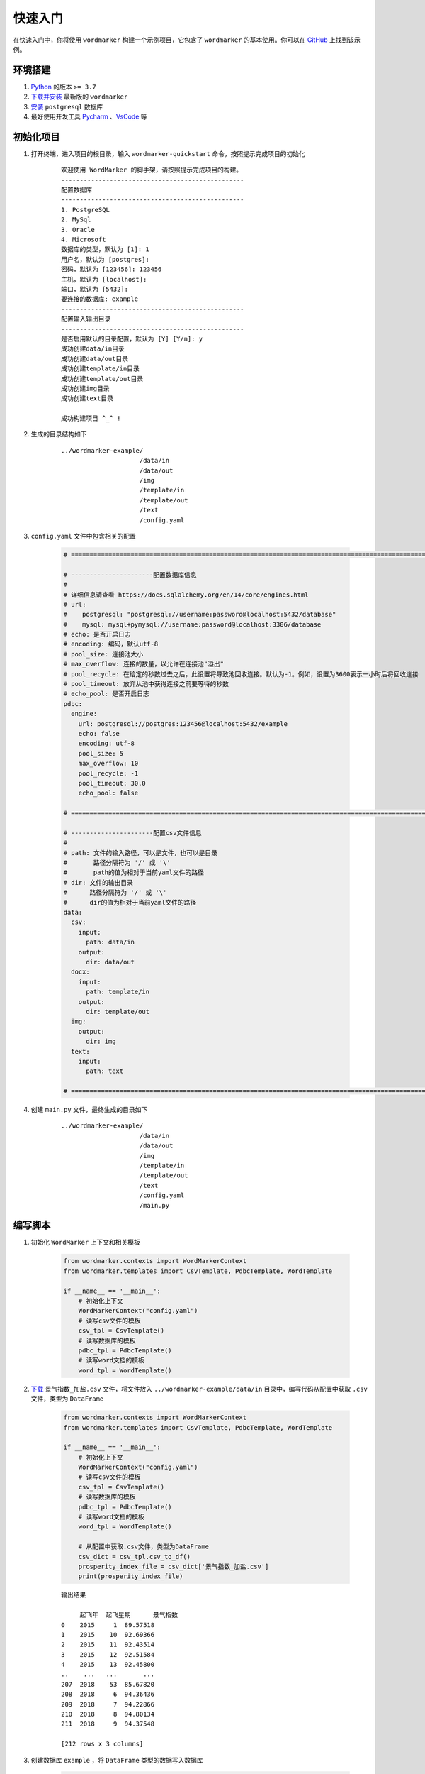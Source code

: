 =================
快速入门
=================

在快速入门中，你将使用 ``wordmarker`` 构建一个示例项目，它包含了 ``wordmarker`` 的基本使用。你可以在 `GitHub <https://github.com/lostblackknight/wordmarker-example>`_ 上找到该示例。

环境搭建
=================

1. `Python <https://www.python.org/>`_ 的版本 ``>= 3.7``
2. `下载并安装 <https://pypi.org/project/wordmarker/>`_ 最新版的 ``wordmarker``
3. `安装 <https://www.postgresql.org/>`_ ``postgresql`` 数据库
4. 最好使用开发工具 `Pycharm <https://www.jetbrains.com/pycharm/>`_ 、`VsCode <https://code.visualstudio.com/>`_ 等

初始化项目
=================

1. 打开终端，进入项目的根目录，输入 ``wordmarker-quickstart`` 命令，按照提示完成项目的初始化

    ::

        欢迎使用 WordMarker 的脚手架，请按照提示完成项目的构建。
        -------------------------------------------------
        配置数据库
        -------------------------------------------------
        1. PostgreSQL
        2. MySql
        3. Oracle
        4. Microsoft
        数据库的类型，默认为 [1]: 1
        用户名，默认为 [postgres]:
        密码，默认为 [123456]: 123456
        主机，默认为 [localhost]:
        端口，默认为 [5432]:
        要连接的数据库: example
        -------------------------------------------------
        配置输入输出目录
        -------------------------------------------------
        是否启用默认的目录配置，默认为 [Y] [Y/n]: y
        成功创建data/in目录
        成功创建data/out目录
        成功创建template/in目录
        成功创建template/out目录
        成功创建img目录
        成功创建text目录

        成功构建项目 ^_^ !

2. 生成的目录结构如下

    ::

        ../wordmarker-example/
                             /data/in
                             /data/out
                             /img
                             /template/in
                             /template/out
                             /text
                             /config.yaml

3. ``config.yaml`` 文件中包含相关的配置

    .. code-block:: yaml

        # ======================================================================================================

        # ----------------------配置数据库信息
        #
        # 详细信息请查看 https://docs.sqlalchemy.org/en/14/core/engines.html
        # url:
        #    postgresql: "postgresql://username:password@localhost:5432/database"
        #    mysql: mysql+pymysql://username:password@localhost:3306/database
        # echo: 是否开启日志
        # encoding: 编码，默认utf-8
        # pool_size: 连接池大小
        # max_overflow: 连接的数量，以允许在连接池"溢出"
        # pool_recycle: 在给定的秒数过去之后，此设置将导致池回收连接。默认为-1。例如，设置为3600表示一小时后将回收连接
        # pool_timeout: 放弃从池中获得连接之前要等待的秒数
        # echo_pool: 是否开启日志
        pdbc:
          engine:
            url: postgresql://postgres:123456@localhost:5432/example
            echo: false
            encoding: utf-8
            pool_size: 5
            max_overflow: 10
            pool_recycle: -1
            pool_timeout: 30.0
            echo_pool: false

        # ======================================================================================================

        # ----------------------配置csv文件信息
        #
        # path: 文件的输入路径，可以是文件，也可以是目录
        #       路径分隔符为 '/' 或 '\'
        #       path的值为相对于当前yaml文件的路径
        # dir: 文件的输出目录
        #      路径分隔符为 '/' 或 '\'
        #      dir的值为相对于当前yaml文件的路径
        data:
          csv:
            input:
              path: data/in
            output:
              dir: data/out
          docx:
            input:
              path: template/in
            output:
              dir: template/out
          img:
            output:
              dir: img
          text:
            input:
              path: text

        # ======================================================================================================

4. 创建 ``main.py`` 文件，最终生成的目录如下

    ::

        ../wordmarker-example/
                             /data/in
                             /data/out
                             /img
                             /template/in
                             /template/out
                             /text
                             /config.yaml
                             /main.py

编写脚本
=================

1. 初始化 ``WordMarker`` 上下文和相关模板

    .. code-block:: python

        from wordmarker.contexts import WordMarkerContext
        from wordmarker.templates import CsvTemplate, PdbcTemplate, WordTemplate

        if __name__ == '__main__':
            # 初始化上下文
            WordMarkerContext("config.yaml")
            # 读写csv文件的模板
            csv_tpl = CsvTemplate()
            # 读写数据库的模板
            pdbc_tpl = PdbcTemplate()
            # 读写word文档的模板
            word_tpl = WordTemplate()

2. `下载 <https://github.com/lostblackknight/wordmarker-example/blob/master/data/in>`_ ``景气指数_加盐.csv`` 文件，将文件放入 ``../wordmarker-example/data/in`` 目录中，编写代码从配置中获取 ``.csv`` 文件，类型为 ``DataFrame``

    .. code-block:: python

        from wordmarker.contexts import WordMarkerContext
        from wordmarker.templates import CsvTemplate, PdbcTemplate, WordTemplate

        if __name__ == '__main__':
            # 初始化上下文
            WordMarkerContext("config.yaml")
            # 读写csv文件的模板
            csv_tpl = CsvTemplate()
            # 读写数据库的模板
            pdbc_tpl = PdbcTemplate()
            # 读写word文档的模板
            word_tpl = WordTemplate()

            # 从配置中获取.csv文件，类型为DataFrame
            csv_dict = csv_tpl.csv_to_df()
            prosperity_index_file = csv_dict['景气指数_加盐.csv']
            print(prosperity_index_file)

    ::

        输出结果

             起飞年  起飞星期      景气指数
        0    2015     1  89.57518
        1    2015    10  92.69366
        2    2015    11  92.43514
        3    2015    12  92.51584
        4    2015    13  92.45800
        ..    ...   ...       ...
        207  2018    53  85.67820
        208  2018     6  94.36436
        209  2018     7  94.22866
        210  2018     8  94.80134
        211  2018     9  94.37548

        [212 rows x 3 columns]

3. 创建数据库 ``example`` ，将 ``DataFrame`` 类型的数据写入数据库

    .. code-block:: python

        from wordmarker.contexts import WordMarkerContext
        from wordmarker.templates import CsvTemplate, PdbcTemplate, WordTemplate

        if __name__ == '__main__':
            # 初始化上下文
            WordMarkerContext("config.yaml")
            # 读写csv文件的模板
            csv_tpl = CsvTemplate()
            # 读写数据库的模板
            pdbc_tpl = PdbcTemplate()
            # 读写word文档的模板
            word_tpl = WordTemplate()

            # 从配置中获取.csv文件，类型为DataFrame
            csv_dict = csv_tpl.csv_to_df()
            prosperity_index_file = csv_dict['景气指数_加盐.csv']
            print(prosperity_index_file)

            # 将DataFrame类型的数据写入数据库
            pdbc_tpl.update_table(prosperity_index_file, "t_prosperity_index")

4. 从 ``example`` 数据库中获取数据，类型为 ``DataFrame``

    .. code-block:: python

        from wordmarker.contexts import WordMarkerContext
        from wordmarker.templates import CsvTemplate, PdbcTemplate, WordTemplate

        if __name__ == '__main__':
            # 初始化上下文
            WordMarkerContext("config.yaml")
            # 读写csv文件的模板
            csv_tpl = CsvTemplate()
            # 读写数据库的模板
            pdbc_tpl = PdbcTemplate()
            # 读写word文档的模板
            word_tpl = WordTemplate()

            # 从配置中获取.csv文件，类型为DataFrame
            csv_dict = csv_tpl.csv_to_df()
            prosperity_index_file = csv_dict['景气指数_加盐.csv']
            print(prosperity_index_file)

            # 将DataFrame类型的数据写入数据库
            pdbc_tpl.update_table(prosperity_index_file, "t_prosperity_index")

            # 从数据库中获取数据，类型为DataFrame
            prosperity_index_database = pdbc_tpl.query_table("t_prosperity_index")
            print(prosperity_index_database)

    ::

        输出结果

             起飞年  起飞星期      景气指数
        0    2015     1  89.57518
        1    2015    10  92.69366
        2    2015    11  92.43514
        3    2015    12  92.51584
        4    2015    13  92.45800
        ..    ...   ...       ...
        207  2018    53  85.67820
        208  2018     6  94.36436
        209  2018     7  94.22866
        210  2018     8  94.80134
        211  2018     9  94.37548

        [212 rows x 3 columns]

             起飞年  起飞星期      景气指数
        0    2015     1  89.57518
        1    2015    10  92.69366
        2    2015    11  92.43514
        3    2015    12  92.51584
        4    2015    13  92.45800
        ..    ...   ...       ...
        207  2018    53  85.67820
        208  2018     6  94.36436
        209  2018     7  94.22866
        210  2018     8  94.80134
        211  2018     9  94.37548

        [212 rows x 3 columns]

5. 将 ``DataFrame`` 类型的数据转换为 ``.csv`` 文件

    .. code-block:: python

        from wordmarker.contexts import WordMarkerContext
        from wordmarker.templates import CsvTemplate, PdbcTemplate, WordTemplate

        if __name__ == '__main__':
            # 初始化上下文
            WordMarkerContext("config.yaml")
            # 读写csv文件的模板
            csv_tpl = CsvTemplate()
            # 读写数据库的模板
            pdbc_tpl = PdbcTemplate()
            # 读写word文档的模板
            word_tpl = WordTemplate()

            # 从配置中获取.csv文件，类型为DataFrame
            csv_dict = csv_tpl.csv_to_df()
            prosperity_index_file = csv_dict['景气指数_加盐.csv']
            print(prosperity_index_file)

            # 将DataFrame类型的数据写入数据库
            pdbc_tpl.update_table(prosperity_index_file, "t_prosperity_index")

            # 从数据库中获取数据，类型为DataFrame
            prosperity_index_database = pdbc_tpl.query_table("t_prosperity_index")
            print(prosperity_index_database)

            # 将DataFrame类型的数据转换为.csv文件
            csv_tpl.df_to_csv({'景气指数_数据库.csv': prosperity_index_database})

    ::

        输出目录

        ../wordmarker-example/data/out/景气指数_数据库.csv

6. 编写 ``example.yaml`` 和 ``meta.yaml`` 文件，将这两个文件放在 ``../wordmarker-example/text/`` 目录下

    ``example.yaml``

    .. code-block:: yaml

        example:
          title: '景气指数'
          img_title: '图1 景气指数'
          explanation:
            - '2017年上半年民航全市场景气指数上涨：国内航线154，国际航线125，港澳台航线171。'
            - '2017年国内航线景气指数同比增幅放缓至0.40%，巿场稳步上升。'
            - '2017年国际航线景气指数增速上升，同比增幅与2016年放缓至0.40%，但春节峰值周景气指数超越2016年峰值，达到94.24，再创新高。'

    ``meta.yaml``

    .. code-block:: yaml

        meta:
          author: '{{ author }}'
          email: 'chensixiang1234@gamil.com'

7. 在 ``meta.yaml`` 文件中 ``meta.author`` 对应的值包含插值表达式。要对表达式赋值，需要创建 ``AbstractConverter`` 类的实现类，并且创建实现类的对象

    .. code-block:: python

        from wordmarker.contexts import WordMarkerContext
        from wordmarker.templates import CsvTemplate, PdbcTemplate, WordTemplate, AbstractConverter

        class TextConverter(AbstractConverter):
            def __init__(self, word_tpl_: WordTemplate):
                super().__init__(word_tpl_)

            @staticmethod
            def author():
                return 'chensixiang'

        if __name__ == '__main__':
            # 初始化上下文
            WordMarkerContext("config.yaml")
            # 读写csv文件的模板
            csv_tpl = CsvTemplate()
            # 读写数据库的模板
            pdbc_tpl = PdbcTemplate()
            # 读写word文档的模板
            word_tpl = WordTemplate()

            # 从配置中获取.csv文件，类型为DataFrame
            csv_dict = csv_tpl.csv_to_df()
            prosperity_index_file = csv_dict['景气指数_加盐.csv']
            print(prosperity_index_file)

            # 将DataFrame类型的数据写入数据库
            pdbc_tpl.update_table(prosperity_index_file, "t_prosperity_index")

            # 从数据库中获取数据，类型为DataFrame
            prosperity_index_database = pdbc_tpl.query_table("t_prosperity_index")
            print(prosperity_index_database)

            # 将DataFrame类型的数据转换为.csv文件
            csv_tpl.df_to_csv({'景气指数_数据库.csv': prosperity_index_database})

            # 创建TextConverter对象，它继承了AbstractConverter，可以将yaml模板中的插值表达式进行转换
            text = TextConverter(word_tpl)

8. `下载 <https://github.com/lostblackknight/wordmarker-example/tree/master/template/in>`_ ``default_tpl.docx`` 文件，将文件放入 ``../wordmarker-example/template/in`` 目录中，`下载 <https://github.com/lostblackknight/wordmarker-example/tree/master/img>`_ ``景气指数.png`` 文件，将文件放入 ``../wordmarker-example/img`` 目录中，并修改 ``config.yaml`` 中的 ``data.docx.input.path`` 的配置，以及编写 ``content`` 字典

    ``config.yaml``

    .. code-block:: yaml

        # ======================================================================================================

        # ----------------------配置数据库信息
        #
        # 详细信息请查看 https://docs.sqlalchemy.org/en/14/core/engines.html
        # url:
        #    postgresql: "postgresql://username:password@localhost:5432/database"
        #    mysql: mysql+pymysql://username:password@localhost:3306/database
        # echo: 是否开启日志
        # encoding: 编码，默认utf-8
        # pool_size: 连接池大小
        # max_overflow: 连接的数量，以允许在连接池"溢出"
        # pool_recycle: 在给定的秒数过去之后，此设置将导致池回收连接。默认为-1。例如，设置为3600表示一小时后将回收连接
        # pool_timeout: 放弃从池中获得连接之前要等待的秒数
        # echo_pool: 是否开启日志
        pdbc:
          engine:
            url: postgresql://postgres:123456@localhost:5432/example
            echo: false
            encoding: utf-8
            pool_size: 5
            max_overflow: 10
            pool_recycle: -1
            pool_timeout: 30.0
            echo_pool: false

        # ======================================================================================================

        # ----------------------配置csv文件信息
        #
        # path: 文件的输入路径，可以是文件，也可以是目录
        #       路径分隔符为 '/' 或 '\'
        #       path的值为相对于当前yaml文件的路径
        # dir: 文件的输出目录
        #      路径分隔符为 '/' 或 '\'
        #      dir的值为相对于当前yaml文件的路径
        data:
          csv:
            input:
              path: data/in
            output:
              dir: data/out
          docx:
            input:
              path: template/in/default_tpl.docx
            output:
              dir: template/out
          img:
            output:
              dir: img
          text:
            input:
              path: text

        # ======================================================================================================

    .. code-block:: python

        from wordmarker.contexts import WordMarkerContext
        from wordmarker.templates import CsvTemplate, PdbcTemplate, WordTemplate, AbstractConverter
        from docxtpl import InlineImage
        from docx.shared import Mm


        class TextConverter(AbstractConverter):
            def __init__(self, word_tpl_: WordTemplate):
                super().__init__(word_tpl_)

            @staticmethod
            def author():
                return 'chensixiang'

        if __name__ == '__main__':
            # 初始化上下文
            WordMarkerContext("config.yaml")
            # 读写csv文件的模板
            csv_tpl = CsvTemplate()
            # 读写数据库的模板
            pdbc_tpl = PdbcTemplate()
            # 读写word文档的模板
            word_tpl = WordTemplate()

            # 从配置中获取.csv文件，类型为DataFrame
            csv_dict = csv_tpl.csv_to_df()
            prosperity_index_file = csv_dict['景气指数_加盐.csv']
            print(prosperity_index_file)

            # 将DataFrame类型的数据写入数据库
            pdbc_tpl.update_table(prosperity_index_file, "t_prosperity_index")

            # 从数据库中获取数据，类型为DataFrame
            prosperity_index_database = pdbc_tpl.query_table("t_prosperity_index")
            print(prosperity_index_database)

            # 将DataFrame类型的数据转换为.csv文件
            csv_tpl.df_to_csv({'景气指数_数据库.csv': prosperity_index_database})

            # 创建TextConverter对象，它继承了AbstractConverter，可以将yaml模板中的插值表达式进行转换
            text = TextConverter(word_tpl)

            content = {
                # 直接赋值
                'title': '景气指数',
                # 从example.yaml模板中获取值
                'img_title': word_tpl.get_value("example.img_title"),
                # 图片
                'img': InlineImage(word_tpl.tpl, word_tpl.get_img_file('景气指数.png'),
                                   width=Mm(100)),
                # 从example.yaml模板中获取值
                'explanation': word_tpl.get_value("example.explanation"),
                # 从meta.yaml模板中获取将插值表达式进行转换后的值
                'author': text.get_value("meta.author"),
                # 从meta.yaml模板中获取值
                'email': word_tpl.get_value("meta.email"),
            }

9. 添加 ``content`` 到总的上下文中，并输出word文档

    .. code-block:: python

        from wordmarker.contexts import WordMarkerContext
        from wordmarker.templates import CsvTemplate, PdbcTemplate, WordTemplate, AbstractConverter
        from docxtpl import InlineImage
        from docx.shared import Mm


        class TextConverter(AbstractConverter):
            def __init__(self, word_tpl_: WordTemplate):
                super().__init__(word_tpl_)

            @staticmethod
            def author():
                return 'chensixiang'

        if __name__ == '__main__':
            # 初始化上下文
            WordMarkerContext("config.yaml")
            # 读写csv文件的模板
            csv_tpl = CsvTemplate()
            # 读写数据库的模板
            pdbc_tpl = PdbcTemplate()
            # 读写word文档的模板
            word_tpl = WordTemplate()

            # 从配置中获取.csv文件，类型为DataFrame
            csv_dict = csv_tpl.csv_to_df()
            prosperity_index_file = csv_dict['景气指数_加盐.csv']
            print(prosperity_index_file)

            # 将DataFrame类型的数据写入数据库
            pdbc_tpl.update_table(prosperity_index_file, "t_prosperity_index")

            # 从数据库中获取数据，类型为DataFrame
            prosperity_index_database = pdbc_tpl.query_table("t_prosperity_index")
            print(prosperity_index_database)

            # 将DataFrame类型的数据转换为.csv文件
            csv_tpl.df_to_csv({'景气指数_数据库.csv': prosperity_index_database})

            # 创建TextConverter对象，它继承了AbstractConverter，可以将yaml模板中的插值表达式进行转换
            text = TextConverter(word_tpl)

            content = {
                # 直接赋值
                'title': '景气指数',
                # 从example.yaml模板中获取值
                'img_title': word_tpl.get_value("example.img_title"),
                # 图片
                'img': InlineImage(word_tpl.tpl, word_tpl.get_img_file('景气指数.png'),
                                   width=Mm(100)),
                # 从example.yaml模板中获取值
                'explanation': word_tpl.get_value("example.explanation"),
                # 从meta.yaml模板中获取将插值表达式进行转换后的值
                'author': text.get_value("meta.author"),
                # 从meta.yaml模板中获取值
                'email': word_tpl.get_value("meta.email"),
            }

            # 添加content到总的上下文中
            word_tpl.append(content)
            # 输出word文档
            word_tpl.build("example.docx")

    ::

        输出目录

        ../wordmarker-example/template/out/
                                          /example/
                                                  /img/景气指数.png
                                                  /example.docx

10. `下载 <https://github.com/lostblackknight/wordmarker-example/tree/master/template/out/example>`_ ``example.docx`` 文件

